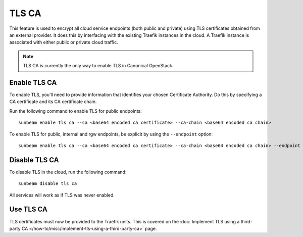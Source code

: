 TLS CA
======

This feature is used to encrypt all cloud service endpoints (both public
and private) using TLS certificates obtained from an external provider.
It does this by interfacing with the existing Traefik instances in the
cloud. A Traefik instance is associated with either public or private
cloud traffic.

.. note::
   TLS CA is currently the only way to enable TLS in Canonical OpenStack.

Enable TLS CA
-------------

To enable TLS, you’ll need to provide information that identifies your
chosen Certificate Authority. Do this by specifying a CA certificate and
its CA certificate chain.

Run the following command to enable TLS for public endpoints:

::

   sunbeam enable tls ca --ca <base64 encoded ca certificate> --ca-chain <base64 encoded ca chain>

To enable TLS for public, internal and rgw endpoints, be explicit by
using the ``--endpoint`` option:

::

   sunbeam enable tls ca --ca <base64 encoded ca certificate> --ca-chain <base64 encoded ca chain> --endpoint public --endpoint internal --endpoint rgw

Disable TLS CA
--------------

To disable TLS in the cloud, run the following command:

::

   sunbeam disable tls ca

All services will work as if TLS was never enabled.

Use TLS CA
----------

TLS certificates must now be provided to the Traefik units. This is
covered on the :doc:`Implement TLS using a third-party CA
</how-to/misc/implement-tls-using-a-third-party-ca>` page.

